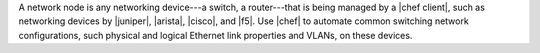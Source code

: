 .. The contents of this file are included in multiple topics.
.. This file should not be changed in a way that hinders its ability to appear in multiple documentation sets.

A network node is any networking device---a switch, a router---that is being managed by a |chef client|, such as networking devices by |juniper|, |arista|, |cisco|, and |f5|. Use |chef| to automate common switching network configurations, such physical and logical Ethernet link properties and VLANs, on these devices.
